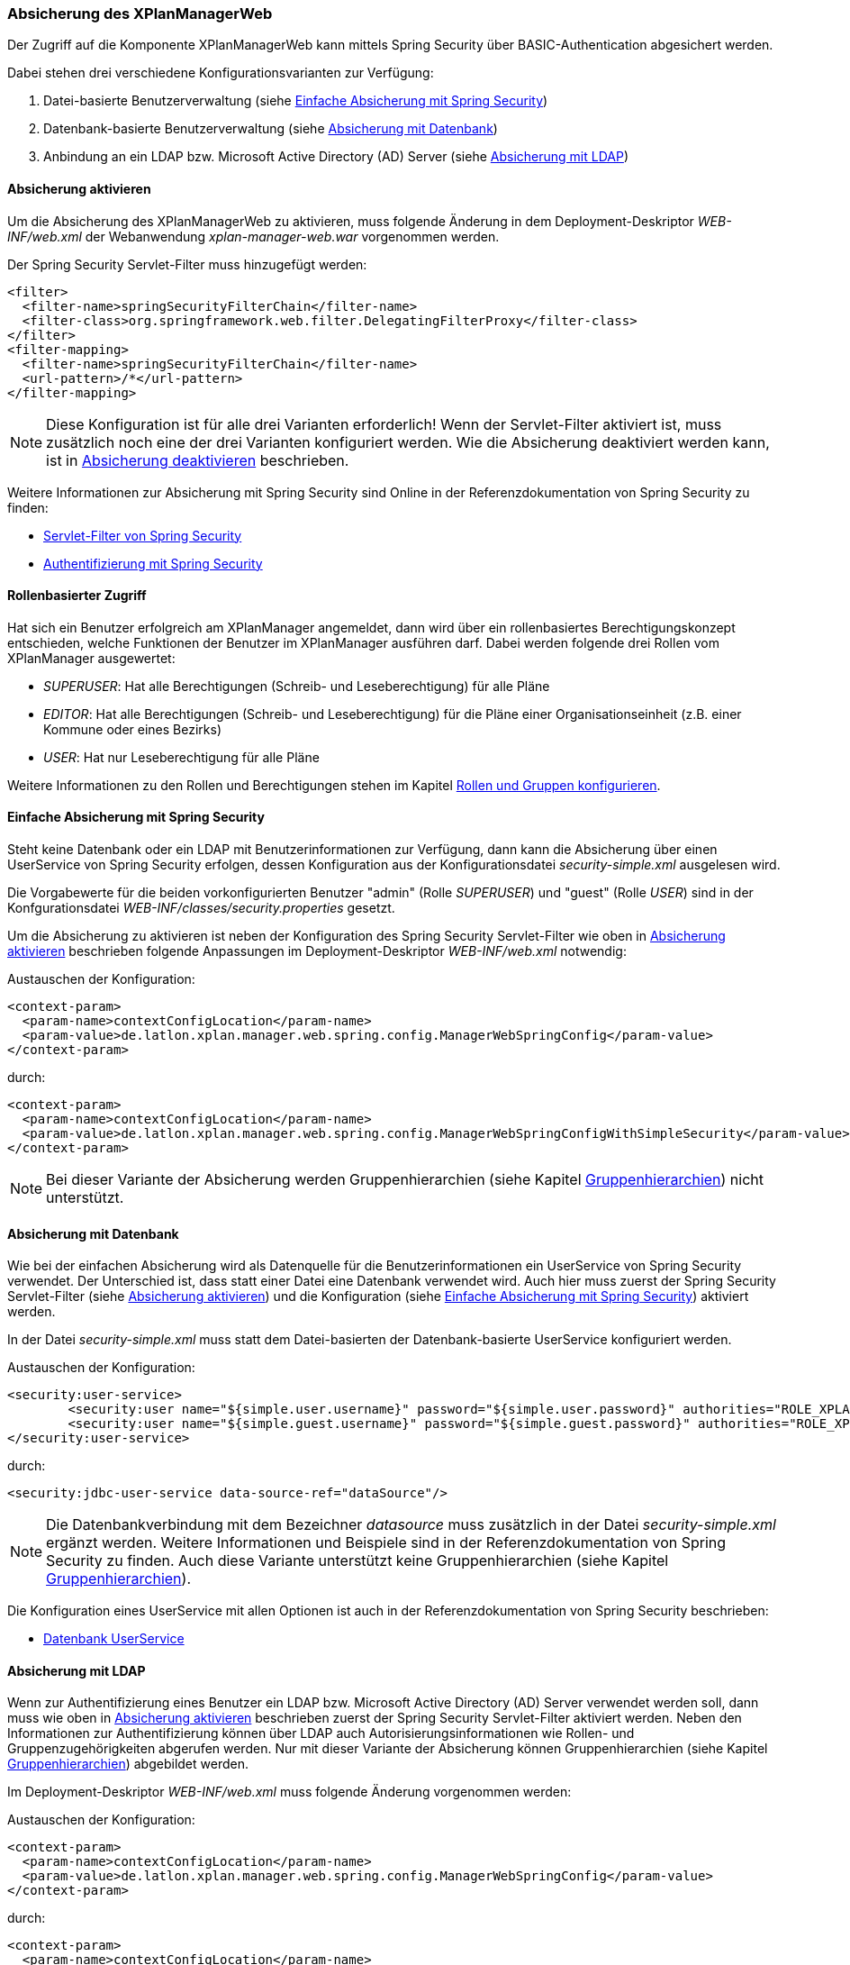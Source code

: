 [[security]]
=== Absicherung des XPlanManagerWeb

Der Zugriff auf die Komponente XPlanManagerWeb kann mittels Spring Security über BASIC-Authentication abgesichert werden.

Dabei stehen drei verschiedene Konfigurationsvarianten zur Verfügung:

1. Datei-basierte Benutzerverwaltung (siehe <<simple_security>>)
2. Datenbank-basierte Benutzerverwaltung (siehe <<database_security>>)
3. Anbindung an ein LDAP bzw. Microsoft Active Directory (AD) Server (siehe <<ldap_security>>)

[[enable_security]]
==== Absicherung aktivieren

Um die Absicherung des XPlanManagerWeb zu aktivieren, muss folgende Änderung in dem Deployment-Deskriptor _WEB-INF/web.xml_
der Webanwendung _xplan-manager-web.war_ vorgenommen werden.

Der Spring Security Servlet-Filter muss hinzugefügt werden:

[source,xml]
----
<filter>
  <filter-name>springSecurityFilterChain</filter-name>
  <filter-class>org.springframework.web.filter.DelegatingFilterProxy</filter-class>
</filter>
<filter-mapping>
  <filter-name>springSecurityFilterChain</filter-name>
  <url-pattern>/*</url-pattern>
</filter-mapping>
----

NOTE: Diese Konfiguration ist für alle drei Varianten erforderlich! Wenn der Servlet-Filter aktiviert ist, muss zusätzlich noch eine der drei Varianten konfiguriert werden. Wie die Absicherung deaktiviert werden kann, ist in <<disable_security>> beschrieben.

Weitere Informationen zur Absicherung mit Spring Security sind Online in der Referenzdokumentation von Spring Security zu finden:

* https://docs.spring.io/spring-security/site/docs/4.2.20.RELEASE/reference/htmlsingle/#delegating-filter-proxy[Servlet-Filter von Spring Security]
* https://docs.spring.io/spring-security/site/docs/4.2.20.RELEASE/reference/htmlsingle/#jc-authentication[Authentifizierung mit Spring Security]

==== Rollenbasierter Zugriff

Hat sich ein Benutzer erfolgreich am XPlanManager angemeldet, dann wird über ein rollenbasiertes Berechtigungskonzept entschieden, welche Funktionen der Benutzer im XPlanManager ausführen darf.
Dabei werden folgende drei Rollen vom XPlanManager ausgewertet:

- _SUPERUSER_: Hat alle Berechtigungen (Schreib- und Leseberechtigung) für alle Pläne
- _EDITOR_: Hat alle Berechtigungen (Schreib- und Leseberechtigung) für die Pläne einer Organisationseinheit (z.B. einer Kommune oder eines Bezirks)
- _USER_: Hat nur Leseberechtigung für alle Pläne

Weitere Informationen zu den Rollen und Berechtigungen stehen im Kapitel <<rollenundgruppen>>.

[[simple_security]]
==== Einfache Absicherung mit Spring Security

Steht keine Datenbank oder ein LDAP mit Benutzerinformationen zur Verfügung, dann kann die Absicherung über einen UserService von Spring Security erfolgen,
dessen Konfiguration aus der Konfigurationsdatei _security-simple.xml_ ausgelesen wird.

Die Vorgabewerte für die beiden vorkonfigurierten Benutzer "admin" (Rolle _SUPERUSER_) und "guest" (Rolle _USER_) sind in der Konfgurationsdatei _WEB-INF/classes/security.properties_ gesetzt.

Um die Absicherung zu aktivieren ist neben der Konfiguration des Spring Security Servlet-Filter wie oben in <<enable_security>> beschrieben folgende
Anpassungen im Deployment-Deskriptor _WEB-INF/web.xml_ notwendig:

Austauschen der Konfiguration:

[source,xml]
----
<context-param>
  <param-name>contextConfigLocation</param-name>
  <param-value>de.latlon.xplan.manager.web.spring.config.ManagerWebSpringConfig</param-value>
</context-param>
----
durch:

[source,xml]
----
<context-param>
  <param-name>contextConfigLocation</param-name>
  <param-value>de.latlon.xplan.manager.web.spring.config.ManagerWebSpringConfigWithSimpleSecurity</param-value>
</context-param>
----

NOTE: Bei dieser Variante der Absicherung werden Gruppenhierarchien (siehe Kapitel <<gruppenhierarchien>>) nicht unterstützt.

[[database_security]]
==== Absicherung mit Datenbank

Wie bei der einfachen Absicherung wird als Datenquelle für die Benutzerinformationen ein UserService von Spring Security verwendet. Der Unterschied ist,
dass statt einer Datei eine Datenbank verwendet wird. Auch hier muss zuerst der Spring Security Servlet-Filter (siehe <<enable_security>>) und die Konfiguration (siehe <<simple_security>>) aktiviert werden.

In der Datei _security-simple.xml_ muss statt dem Datei-basierten der Datenbank-basierte UserService konfiguriert werden.

Austauschen der Konfiguration:

[source,xml]
----
<security:user-service>
        <security:user name="${simple.user.username}" password="${simple.user.password}" authorities="ROLE_XPLAN_SUPERUSER" />
        <security:user name="${simple.guest.username}" password="${simple.guest.password}" authorities="ROLE_XPLAN_USER" />
</security:user-service>
----
durch:

[source,xml]
----
<security:jdbc-user-service data-source-ref="dataSource"/>
----

NOTE: Die Datenbankverbindung mit dem Bezeichner _datasource_ muss zusätzlich in der Datei _security-simple.xml_ ergänzt werden. Weitere Informationen und Beispiele sind in
der Referenzdokumentation von Spring Security zu finden. Auch diese Variante unterstützt keine Gruppenhierarchien (siehe Kapitel <<gruppenhierarchien>>).

Die Konfiguration eines UserService mit allen Optionen ist auch in der Referenzdokumentation von Spring Security beschrieben:

* https://docs.spring.io/spring-security/site/docs/4.2.20.RELEASE/reference/htmlsingle/#core-services-jdbc-user-service[Datenbank UserService]

[[ldap_security]]
==== Absicherung mit LDAP

Wenn zur Authentifizierung eines Benutzer ein LDAP bzw. Microsoft Active Directory (AD) Server verwendet werden soll,
dann muss wie oben in <<enable_security>> beschrieben zuerst der Spring Security Servlet-Filter aktiviert werden.
Neben den Informationen zur Authentifizierung können über LDAP auch Autorisierungsinformationen wie Rollen- und Gruppenzugehörigkeiten
abgerufen werden. Nur mit dieser Variante der Absicherung können Gruppenhierarchien (siehe Kapitel <<gruppenhierarchien>>) abgebildet werden.

Im Deployment-Deskriptor _WEB-INF/web.xml_ muss folgende Änderung vorgenommen werden:

Austauschen der Konfiguration:

[source,xml]
----
<context-param>
  <param-name>contextConfigLocation</param-name>
  <param-value>de.latlon.xplan.manager.web.spring.config.ManagerWebSpringConfig</param-value>
</context-param>
----
durch:

[source,xml]
----
<context-param>
  <param-name>contextConfigLocation</param-name>
  <param-value>de.latlon.xplan.manager.web.spring.config.ManagerWebSpringConfigWithAdLdapSecurity</param-value>
</context-param>
----

===== Verbindung zu LDAP Server konfigurieren

Die Verbindung zum LDAP bzw. AD Server kann in der Webapp des
XPlanManagers in der Datei _WEB-INF/classes/security.properties_
konfiguriert werden.

Beispiel für die Konfiguration:
----
ldap.server.domain=adserver.domain
ldap.server.url=ldap://adserver:389
ldap.server.searchUser=user
ldap.server.searchPassword=password
ldap.server.searchNode=OU=xplanisk,DC=adserver,DC=domain
----

In der Datei muss neben der Adresse und der Domain des AD ein (technischer) Nutzer konfiguriert werden, der lesenden
Zugriff auf das AD hat (__ldap.server.searchUser__ und __ldap.server.searchPassword__). Mit dem
Schlüssel _ldap.server.searchNode_ wird die Organisationseinheit mit `OU`,
und die Domänen Komponenten mit `DC` in kommaseparierter Form angegeben.

Weiterhin kann in dieser Datei die Konfiguration für das dynamische Auslesen der
Gruppenhierarchien erfolgen. Dies ist lediglich nötig, wenn dynamische
Gruppenhierarchien genutzt werden (siehe <<gruppenhierarchien>>).

Weitere Informationen zur LDAP/AD-Anbindung in der Referenzdokumentation von Spring Security im Kapitel:

* https://docs.spring.io/spring-security/site/docs/4.2.20.RELEASE/reference/htmlsingle/#ldap[LDAP/AD-Anbindung]

[[rollenundgruppen]]
===== Rollen und Gruppen konfigurieren

Die Konfiguration der Superuser-, der Editor- und der Active Directory-Gruppen mit den dazugehörigen Organisationseinheiten (wie z. B. einer Kommune oder eines Bezirks),
auf die diese Gruppen zugreifen dürfen, erfolgt in der Datei _WEB-INF/classes/security-configuration.xml_.

Konfigurationsbeispiel:

[source,xml]
----
<util:list id="groupsSuper" value-type="java.lang.String">
  <beans:value>SUPER</beans:value>
</util:list>

<util:list id="groupsEditor" value-type="java.lang.String">
  <beans:value>EDITOR</beans:value>
</util:list>

<util:map id="groupsTodistricts" key-type="java.lang.String" value-type="java.util.List">
  <beans:entry key="ALTONA" value-ref="districtsAltona" />
  <beans:entry key="HARBURG" value-ref="districtsHarburg" />
  <beans:entry key="HAMBURGNORD" value-ref="districtsHamburgNord" />
</util:map>

<util:list id="districtsAltona" value-type="java.lang.String">
  <beans:value>Altona</beans:value>
</util:list>

<util:list id="districtsHarburg" value-type="java.lang.String">
  <beans:value>Harburg</beans:value>
</util:list>

<util:list id="districtsHamburgNord" value-type="java.lang.String">
  <beans:value>Hamburg-Nord</beans:value>
</util:list>

<beans:bean id="grantedAuthoritiesMapper"
            class="de.latlon.xplan.manager.web.spring.security.ActiveDirectoryGrantedAuthoritiesMapper">
  <beans:constructor-arg index="0">
    <beans:ref bean="groupsSuper" />
  </beans:constructor-arg>
  <beans:constructor-arg index="1">
    <beans:ref bean="groupsEditor" />
  </beans:constructor-arg>
  <beans:constructor-arg index="2">
    <beans:ref bean="groupsTodistricts" />
  </beans:constructor-arg>
  <beans:constructor-arg index="3">
    <beans:ref bean="roleHierarchy" />
  </beans:constructor-arg>
</beans:bean>
----

Details zur Konfiguration:

* Die Liste _groupsSuper_ (im Beispiel mit SUPER konfiguriert) stellt eine Liste
aller Superuser-Gruppen dar. Ein Nutzer, der einer Superuser-Gruppe
zugeordnet ist, hat keinerlei Beschränkungen bei der Nutzung des
XPlanManagerWeb.
* Die Liste _groupsEditor_ (im Beispiel mit EDITOR konfiguriert) stellt eine
Liste aller Editor-Gruppen dar. Wenn ein Nutzer einer Editor-Gruppe
zugeordnet ist, kann dieser alle Pläne aus Bezirken editieren, für die
der Nutzer Rechte hat (siehe nächste Zeile).
* Die Map _groupsTodistricts_ (im Beispiel mit ALTONA, HARBURG und
HAMBURGNORD konfiguriert) muss eine Active Directory-Gruppe als Key erhalten
und als Value eine Liste aller Bezirke, auf welche die Gruppe zugreifen
darf. Ein Nutzer, der einer oder mehrerer dieser Gruppen zugeordnet
ist, besitzt alle Rechte für die den Bezirken zugeordneten Plänen.
* Die Listen der Bezirke _groupsTodistricts_ (im Beispiel mit Altona,
Harburg und Hamburg-Nord konfiguriert) stellen eigene Spring-Beans dar und
werden von der zuvor beschriebenen Map referenziert.
* Der _grantedAuthoritiesMapper_ nutzt die zuvor konfigurierten Gruppen- und Rollenzuordnungen.
Diese Bean muss nicht manipuliert werden! Die Konfiguration sollte
lediglich modifiziert werden, wenn Gruppenhierarchien deaktiviert werden
sollen (dazu mehr im nächsten Abschnitt).

NOTE: Achtung - In der obigen Beispielkonfiguration wird eine Gruppenhierarchie
genutzt. Der nächste Absatz muss zwingend beachtet werden.

[[gruppenhierarchien]]
===== Gruppenhierarchien

Es können Gruppenhierarchien konfiguriert werden, um hierarchische
Abhängigkeiten zwischen Gruppen abzubilden. So kann eine Gruppe
Mitglied einer anderen Gruppe sein und dabei die Eigenschaften der
übergeordneten Gruppe übernehmen.

Beispiel: Gruppe "Hamburg" ist Mitglied der Gruppe "Editor". Dadurch
hat die Gruppe "Hamburg" die Eigenschaften von "Hamburg" und
"Editor". Die Gruppe "Editor" hat dagegen lediglich die
Eigenschaften von "Editor".

Details zur Konfiguration:

* Das als viertes Konstruktorargument übergebene Argument der Bean
_grantedAuthoritiesMapper_ (siehe vorheriges Konfigurationsbeispiel)
muss der Gruppenhierarchie entsprechen. Dies kann wie im folgenden Beispiel 1 in
der Konfiguration direkt erfolgen (das Beispiel konfiguriert HARBURG als
Mitglied der Gruppe EDITOR) oder von der Anwendung aus dem
ActiveDirectory ausgelesen werden, wie im folgenden Beispiel 2 gezeigt.
* Sind keine Gruppenhierachien vorhanden, muss das vierte
Konstruktorargument entfernt werden (dies sollte der einzige Fall sein,
in dem der _grantedAuthoritiesMapper_ manipuliert wird).
* Falls eine dynamische Rollenhierarchie wie in Beispiel 2 genutzt wird,
müssen in der Datei _WEB-INF/classes/security.properties_ zwingend der
searchUser, das searchPassword und der searchNode angegeben werden
(siehe weiter oben).

Beispiel 1 - Konfiguration einer statischen Rollenhierarchie:

[source,xml]
----
<beans:bean id="roleHierarchy" class="org.springframework.security.access.hierarchicalroles.RoleHierarchyImpl">
  <beans:property name="hierarchy">
   <beans:value>
     HARBURG > EDITOR
   </beans:value>
  </beans:property>
</beans:bean>
----

Beispiel 2 - Konfiguration einer dynamischen Rollenhierarchie:

[source,xml]
----
<beans:bean id="roleHierarchy" class="org.springframework.security.access.hierarchicalroles.RoleHierarchyImpl">
  <beans:property name="hierarchy">
    <beans:bean factory-bean="roleHierarchyScanner" factory-method="retrieveRoleHierarchy" />
  </beans:property>
</beans:bean>

<beans:bean id="roleHierarchyScanner"
            class="de.latlon.xplan.manager.web.spring.security.ActiveDirectoryRoleHierarchyScanner">
  <beans:constructor-arg index="0" value="${ldap.server.url}" />
  <beans:constructor-arg index="1" value="${ldap.server.domain}" />
  <beans:constructor-arg index="2" value="${ldap.server.searchUser}" />
  <beans:constructor-arg index="3" value="${ldap.server.searchPassword}" />
  <beans:constructor-arg index="4" value="${ldap.server.searchNode}" />
  <beans:constructor-arg index="5">
    <beans:ref bean="groupsSuper" />
  </beans:constructor-arg>
  <beans:constructor-arg index="6">
    <beans:ref bean="groupsEditor" />
  </beans:constructor-arg>
  <beans:constructor-arg index="7">
    <beans:ref bean="groupsTodistricts" />
  </beans:constructor-arg>
</beans:bean>
----

Weitere Informationen zur Konfiguration von Spring und Spring Security sind in der Online Dokumentation zu finden:

* https://docs.spring.io/spring/docs/4.3.30.RELEASE/spring-framework-reference/htmlsingle/[Allgemeine Informationen zur Konfiguration von Spring]
* https://docs.spring.io/spring-security/site/docs/4.2.20.RELEASE/reference/htmlsingle/[Konfiguration von Spring Security]

NOTE: Sowohl die dynamische als auch die statische Gruppenhierarchie wird
während des Starts der Webapp einmalig ausgewertet. Wenn es zur Laufzeit
Änderungen an den Hierarchien gibt, muss die Webapp neu gestartet
werden, damit die Änderungen von der Software erkannt und ausgewertet werden können.

[[disable_security]]
==== Absicherung deaktivieren

Um die Absicherung zu deaktivieren, muss der im Abschnitt <<enable_security>> genannte Servlet-Filter aus der Datei _web.xml_ entfernt und die Spring Konfiguration `de.latlon.xplan.manager.web.spring.config.ManagerWebSpringConfig` eingebunden werden.